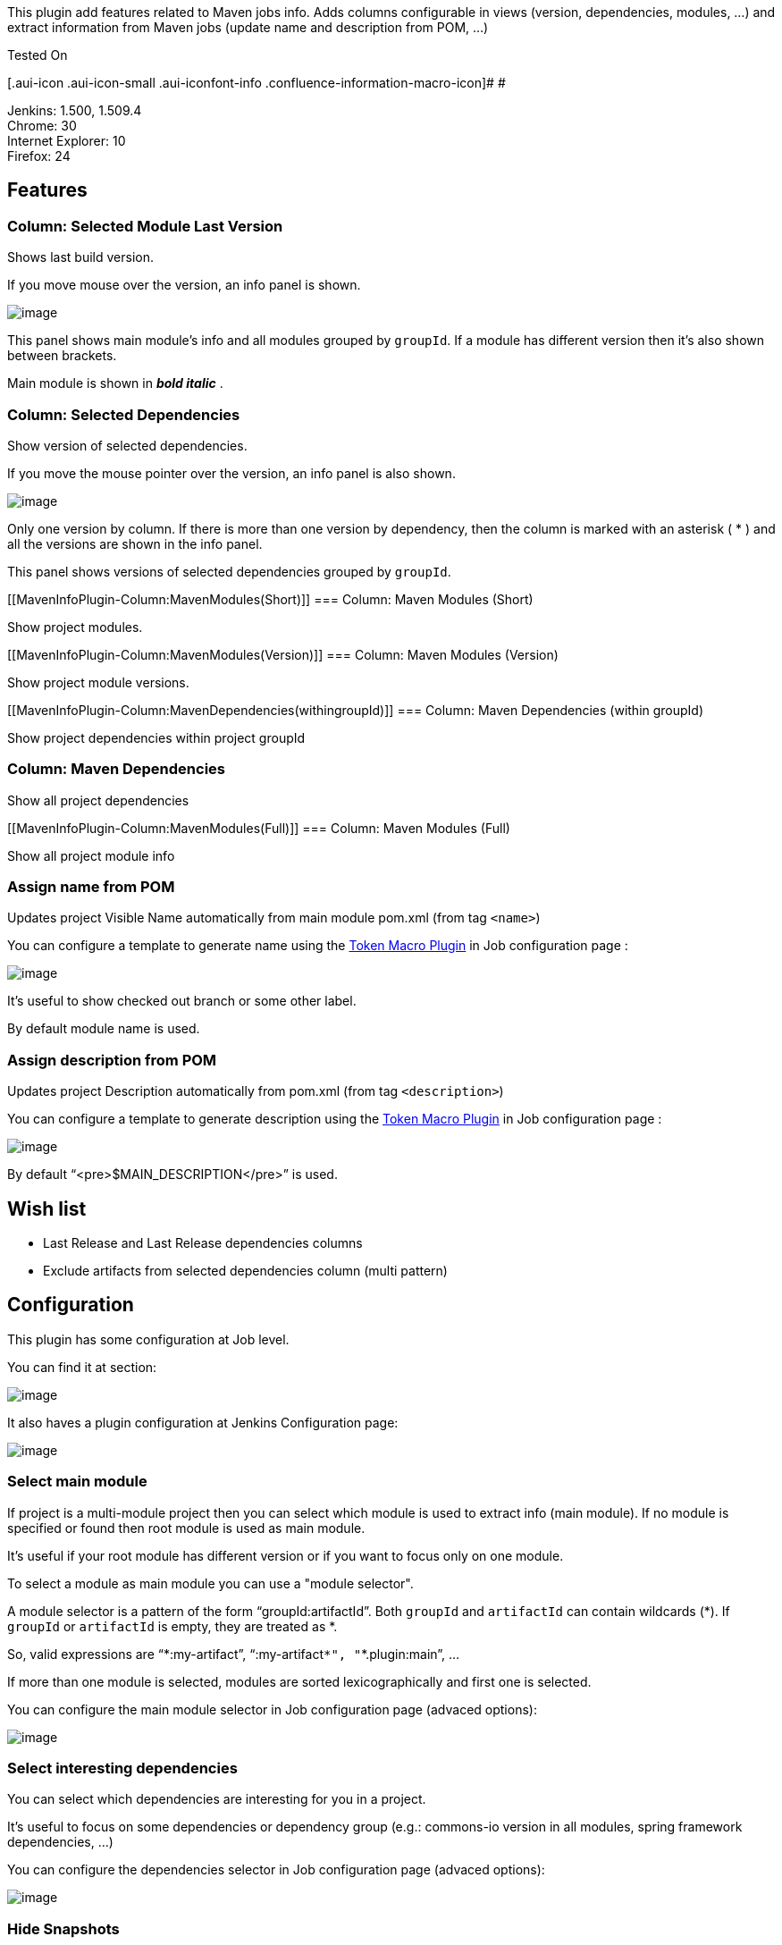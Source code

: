 This plugin add features related to Maven jobs info. Adds columns
configurable in views (version, dependencies, modules, ...) and extract
information from Maven jobs (update name and description from POM, ...)

Tested On

[.aui-icon .aui-icon-small .aui-iconfont-info .confluence-information-macro-icon]#
#

Jenkins: 1.500, 1.509.4 +
Chrome: 30 +
Internet Explorer: 10 +
Firefox: 24

[[MavenInfoPlugin-Features]]
== Features

[[MavenInfoPlugin-Column:SelectedModuleLastVersion]]
=== Column: Selected Module Last Version

Shows last build version.

If you move mouse over the version, an info panel is shown.

[.confluence-embedded-file-wrapper]#image:docs/images/LastVersion.png[image]#

This panel shows main module's info and all modules grouped by
`+groupId+`. If a module has different version then it's also shown
between brackets.

Main module is shown in *_bold italic_* .

[[MavenInfoPlugin-Column:SelectedDependencies]]
=== Column: Selected Dependencies

Show version of selected dependencies.

If you move the mouse pointer over the version, an info panel is also
shown.

[.confluence-embedded-file-wrapper]#image:docs/images/SelectedDependencies.png[image]#

Only one version by column. If there is more than one version by
dependency, then the column is marked with an asterisk ( * ) and all the
versions are shown in the info panel.

This panel shows versions of selected dependencies grouped by
`+groupId+`.

[[MavenInfoPlugin-Column:MavenModules(Short)]]
=== Column: Maven Modules (Short)

Show project modules.

[[MavenInfoPlugin-Column:MavenModules(Version)]]
=== Column: Maven Modules (Version)

Show project module versions.

[[MavenInfoPlugin-Column:MavenDependencies(withingroupId)]]
=== Column: Maven Dependencies (within groupId)

Show project dependencies within project groupId

[[MavenInfoPlugin-Column:MavenDependencies]]
=== Column: Maven Dependencies

Show all project dependencies

[[MavenInfoPlugin-Column:MavenModules(Full)]]
=== Column: Maven Modules (Full)

Show all project module info

[[MavenInfoPlugin-AssignnamefromPOM]]
=== Assign name from POM

Updates project Visible Name automatically from main module pom.xml
(from tag `+<name>+`)

You can configure a template to generate name using the
https://wiki.jenkins-ci.org/display/JENKINS/Token+Macro+Plugin[Token
Macro Plugin] in Job configuration page :

[.confluence-embedded-file-wrapper]#image:docs/images/AssignName.png[image]#

It's useful to show checked out branch or some other label.

By default module name is used.

[[MavenInfoPlugin-AssigndescriptionfromPOM]]
=== Assign description from POM

Updates project Description automatically from pom.xml (from tag
`+<description>+`)

You can configure a template to generate description using the
https://wiki.jenkins-ci.org/display/JENKINS/Token+Macro+Plugin[Token
Macro Plugin] in Job configuration page :

[.confluence-embedded-file-wrapper]#image:docs/images/AssignDescription.png[image]#

By default "`+<pre>$MAIN_DESCRIPTION</pre>+`" is used.

[[MavenInfoPlugin-Wishlist]]
== Wish list

* Last Release and Last Release dependencies columns
* Exclude artifacts from selected dependencies column (multi pattern)

[[MavenInfoPlugin-Configuration]]
== Configuration

This plugin has some configuration at Job level.

You can find it at section:

[.confluence-embedded-file-wrapper]#image:docs/images/Section.png[image]#

It also haves a plugin configuration at Jenkins Configuration page:

[.confluence-embedded-file-wrapper]#image:docs/images/ConfigurePlugin.png[image]#

[[MavenInfoPlugin-Selectmainmodule]]
=== Select main module

If project is a multi-module project then you can select which module is
used to extract info (main module). If no module is specified or found
then root module is used as main module.

It's useful if your root module has different version or if you want to
focus only on one module.

To select a module as main module you can use a "module selector".

A module selector is a pattern of the form "`+groupId:artifactId+`".
Both `+groupId+` and `+artifactId+` can contain wildcards (*). If
`+groupId+` or `+artifactId+` is empty, they are treated as *.

So, valid expressions are "`+*:my-artifact+`", "`+:my-artifact+`*",
"`+*.plugin:main+`", ...

If more than one module is selected, modules are sorted
lexicographically and first one is selected.

You can configure the main module selector in Job configuration page
(advaced options):

[.confluence-embedded-file-wrapper]#image:docs/images/SelectMainModule.png[image]#

[[MavenInfoPlugin-Selectinterestingdependencies]]
=== Select interesting dependencies

You can select which dependencies are interesting for you in a project.

It's useful to focus on some dependencies or dependency group (e.g.:
commons-io version in all modules, spring framework dependencies, ...)

You can configure the dependencies selector in Job configuration page
(advaced options):

[.confluence-embedded-file-wrapper]#image:docs/images/InterestingDependencies.png[image]#

[[MavenInfoPlugin-HideSnapshots]]
=== Hide Snapshots

You can hide the annoying suffix "-SANPSHOT" of snapshot versions to
improve version readability.

This can be done checking the checkbox at Plugin's Configuration
section:

[.confluence-embedded-file-wrapper]#image:docs/images/HideSnapshots.png[image]#

If you check it, versions will be shown without the suffix and using an
alternate style:

[.confluence-embedded-file-wrapper]#image:docs/images/SnapshotHidden.png[image]#

instead of

[.confluence-embedded-file-wrapper]#image:docs/images/SnapshotVisible.png[image]#

[[MavenInfoPlugin-Versionsstyles(CSS)]]
=== Versions styles (CSS)

You can change the style of versions to improve readability.

As example, you can use green for releases and italic red for snapshots.

To do that you have two textboxes at Plugin's Configuration section:

[.confluence-embedded-file-wrapper]#image:docs/images/VersionStyles.png[image]#

Versions are rendered inside an `+<span>+` : E.g: `+<span>1.0.0</span>+`

CSS code entered here will apply only to this span.

Note: if you leave empty snapshot version style and hide snapshots is
checked, a default style is applied.

[[MavenInfoPlugin-TemplateVariables]]
=== Template Variables

In addition to
https://wiki.jenkins-ci.org/display/JENKINS/Token+Macro+Plugin[Token
Macro Plugin] and extensions variables, templates can use the following
variables:

[cols=",,",options="header",]
|===
|Version |Variable |Description
|0.0.5 |`+MAVEN_NAME+` |Main module's name
|0.0.5 |`+MAVEN_DESCRIPTION+` |Main module's description
|===

[[MavenInfoPlugin-Changelog]]
== Changelog

[[MavenInfoPlugin-Version0.2.0]]
=== Version 0.2.0

* image:docs/images/error.svg[(error)]
https://issues.jenkins-ci.org/browse/JENKINS-21450[JENKINS-21450]

[[MavenInfoPlugin-Version0.1.3]]
=== Version 0.1.3

* image:docs/images/error.svg[(error)]
https://issues.jenkins-ci.org/browse/JENKINS-20929[JENKINS-20929]

[[MavenInfoPlugin-Version0.1.2]]
=== Version 0.1.2

* image:docs/images/information.svg[(info)]
Hide snapshots feature
* image:docs/images/information.svg[(info)]
Assign style (css) to version columns
* image:docs/images/information.svg[(info)]
Delay before showing info panels
* image:docs/images/error.svg[(error)]
NoSuchElementException showing dependencies version
* image:docs/images/smile.svg[(smile)]
Improved readability of old columns (pre 0.0.5)

[[MavenInfoPlugin-Version0.1.1]]
=== Version 0.1.1

* image:docs/images/information.svg[(info)]
Column: Selected Dependencies Version
* image:docs/images/error.svg[(error)]
Main Module Pattern not applied on Jenkins restart
* image:docs/images/information.svg[(info)]
More verbose exception on POM parse error
* image:docs/images/information.svg[(info)]
More verbose exception on pattern parse error
* image:docs/images/information.svg[(info)]
Configurable caption for newest columns

[[MavenInfoPlugin-Version0.0.5]]
=== Version 0.0.5

* image:docs/images/information.svg[(info)]
Column: Selected Module Last Version
* image:docs/images/information.svg[(info)]
Assign name from POM
* image:docs/images/information.svg[(info)]
Assign description from POM
* image:docs/images/smile.svg[(smile)]
Changed default visibility of columns

[[MavenInfoPlugin-Version0.0.4&previous]]
=== Version 0.0.4 & previous

* Column: Maven Modules (Short)
* Column: Maven Modules (Version)
* Column: Maven Dependencies (within groupId)
* Column: Maven Dependencies
* Column: Maven Modules (Full)
